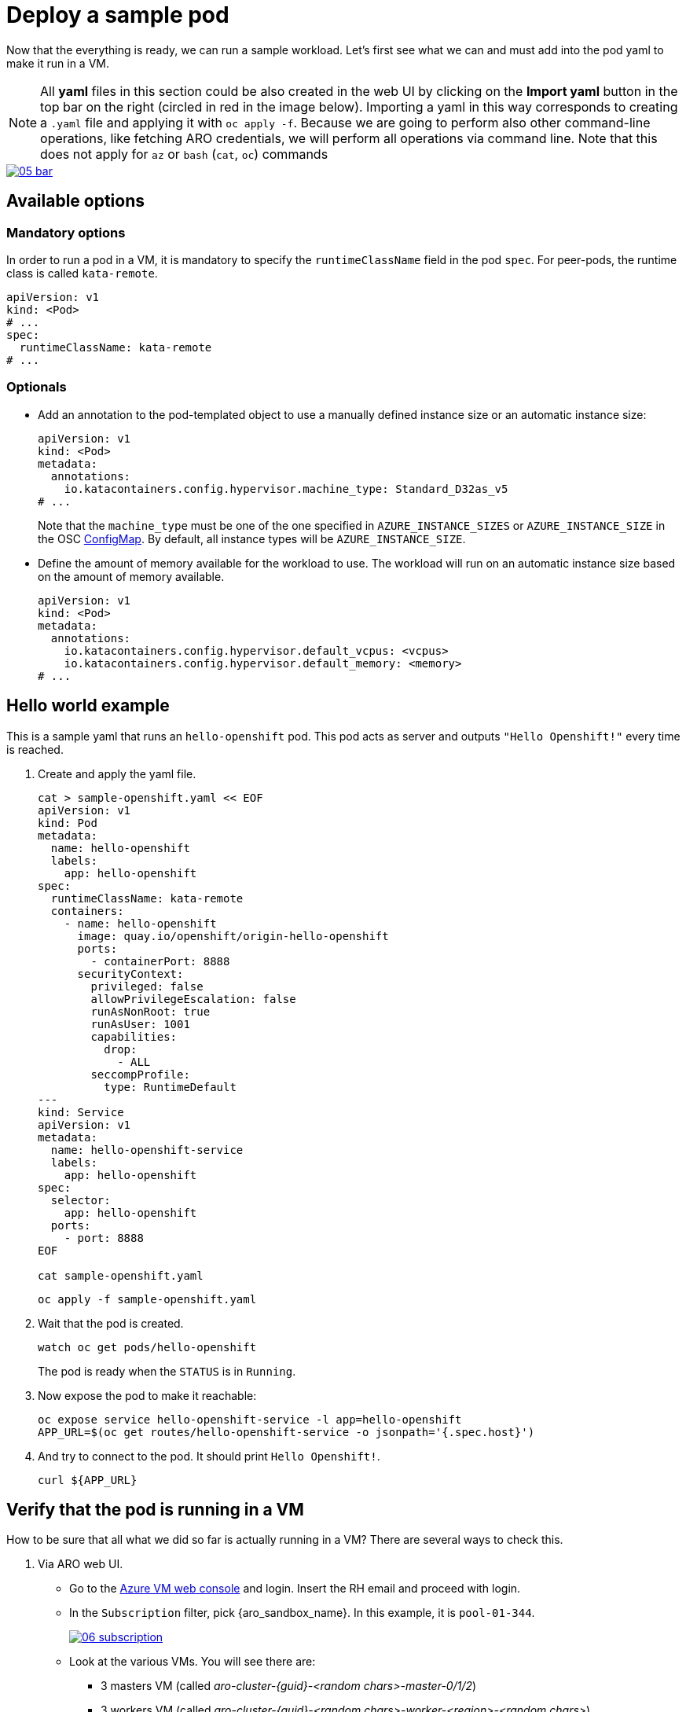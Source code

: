 = Deploy a sample pod

Now that the everything is ready, we can run a sample workload.
Let's first see what we can and must add into the pod yaml to make it run in a VM.

NOTE: All **yaml** files in this section could be also created in the web UI by clicking on the **Import yaml** button in the top bar on the right (circled in red in the image below). Importing a yaml in this way corresponds to creating a `.yaml` file and applying it with `oc apply -f`. Because we are going to perform also other command-line operations, like fetching ARO credentials, we will perform all operations via command line. Note that this does not apply for `az` or `bash` (`cat`, `oc`) commands

image::05-bar.png[link=self, window=blank]

[#options]
== Available options

=== Mandatory options
In order to run a pod in a VM, it is mandatory to specify the `runtimeClassName` field in the pod `spec`. For peer-pods, the runtime class is called `kata-remote`.

[source,yaml,role=execute]
----
apiVersion: v1
kind: <Pod>
# ...
spec:
  runtimeClassName: kata-remote
# ...
----

=== Optionals

* Add an annotation to the pod-templated object to use a manually defined instance size or an automatic instance size:
+
[source,yaml,role=execute]
----
apiVersion: v1
kind: <Pod>
metadata:
  annotations:
    io.katacontainers.config.hypervisor.machine_type: Standard_D32as_v5
# ...
----
+
Note that the `machine_type` must be one of the one specified in `AZURE_INSTANCE_SIZES` or `AZURE_INSTANCE_SIZE` in the OSC xref:02-configure-osc.adoc#pp-cm[ConfigMap]. By default, all instance types will be `AZURE_INSTANCE_SIZE`.

* Define the amount of memory available for the workload to use. The workload will run on an automatic instance size based on the amount of memory available.
+
[source,yaml,role=execute]
----
apiVersion: v1
kind: <Pod>
metadata:
  annotations:
    io.katacontainers.config.hypervisor.default_vcpus: <vcpus>
    io.katacontainers.config.hypervisor.default_memory: <memory>
# ...
----

[#example]
== Hello world example
This is a sample yaml that runs an `hello-openshift` pod. This pod acts as server and outputs `"Hello Openshift!"` every time is reached.

. Create and apply the yaml file.
+
[source,sh,role=execute]
----
cat > sample-openshift.yaml << EOF
apiVersion: v1
kind: Pod
metadata:
  name: hello-openshift
  labels:
    app: hello-openshift
spec:
  runtimeClassName: kata-remote
  containers:
    - name: hello-openshift
      image: quay.io/openshift/origin-hello-openshift
      ports:
        - containerPort: 8888
      securityContext:
        privileged: false
        allowPrivilegeEscalation: false
        runAsNonRoot: true
        runAsUser: 1001
        capabilities:
          drop:
            - ALL
        seccompProfile:
          type: RuntimeDefault
---
kind: Service
apiVersion: v1
metadata:
  name: hello-openshift-service
  labels:
    app: hello-openshift
spec:
  selector:
    app: hello-openshift
  ports:
    - port: 8888
EOF

cat sample-openshift.yaml
----
+
[source,sh,role=execute]
----
oc apply -f sample-openshift.yaml
----

. Wait that the pod is created.
+
[source,sh,role=execute]
----
watch oc get pods/hello-openshift
----
+
The pod is ready when the `STATUS` is in `Running`.

. Now expose the pod to make it reachable:
+
[source,sh,role=execute]
----
oc expose service hello-openshift-service -l app=hello-openshift
APP_URL=$(oc get routes/hello-openshift-service -o jsonpath='{.spec.host}')
----

. And try to connect to the pod. It should print `Hello Openshift!`.
+
[source,sh,role=execute]
----
curl ${APP_URL}
----

[#verify]
== Verify that the pod is running in a VM
How to be sure that all what we did so far is actually running in a VM? There are several ways to check this.

. Via ARO web UI.
  * Go to the https://portal.azure.com/#browse/Microsoft.Compute%2FVirtualMachines[Azure VM web console,window=_blank] and login. Insert the RH email and proceed with login.
  * In the `Subscription` filter, pick {aro_sandbox_name}. In this example, it is `pool-01-344`.
+
image::06-subscription.png[link=self, window=blank]
  * Look at the various VMs. You will see there are:
    ** 3 masters VM (called _aro-cluster-{guid}-<random chars>-master-0/1/2_)
    ** 3 workers VM (called _aro-cluster-{guid}-<random chars>-worker-<region>-<random chars>_)
    ** 1 _bastion-{guid}_ VM, used internally by the workshop infrastructure. The console on the right is actually connected to this VM, and all commands are being performed from here.
    ** 1 **podvm-hello-openshift-<random chars>**. This is where the `hello-openshift` pod is actually running! Note also how the instance tyoe under `Size` column at the right side is not the same as the other VMs. It is indeed `Standard_D8as_v5`, as specified in the OSC xref:02-configure-osc.adoc#pp-cm[ConfigMap].
+
image::07-hello.png[link=self, window=blank]

. Via command line using `az`. Result and observations are same as the web UI.
+
[source,sh,role=execute]
----
az vm list --query "[].{Name:name, VMSize:hardwareProfile.vmSize}" --output table
----
+
Expected output:
+
[source,texinfo,subs="attributes"]
----
Name                                          VMSize
--------------------------------------------  ----------------
aro-cluster-q5hqf-xs7zb-master-0              Standard_D8s_v3
aro-cluster-q5hqf-xs7zb-master-1              Standard_D8s_v3
aro-cluster-q5hqf-xs7zb-master-2              Standard_D8s_v3
aro-cluster-q5hqf-xs7zb-worker-eastus1-6rlsl  Standard_D4s_v3
aro-cluster-q5hqf-xs7zb-worker-eastus2-vt87j  Standard_D4s_v3
aro-cluster-q5hqf-xs7zb-worker-eastus3-6dzt4  Standard_D4s_v3
podvm-hello-openshift-c0311387                Standard_D8as_v5
bastion-q5hqf                                 Standard_DS1_v2
----

. By SSH'ing into the VM.
  * Recall `id_rsa` created when xref:02-configure-osc.adoc#pp-key[setting up the operator]. We will use that to log into the pod VM.
+
[source,sh,role=execute]
----
oc exec -it -n openshift-sandboxed-containers-operator ds/peerpodconfig-ctrl-caa-daemon -- bash
----
  * Get the pod VM private ip address:
    ** List all VMs
+
[source,sh,role=execute]
----
ARO_RESOURCE_GROUP=$(oc get infrastructure/cluster -o jsonpath='{.status.platformStatus.azure.resourceGroupName}')

az vm list \
  --resource-group $ARO_RESOURCE_GROUP \
  --output table
----
+
Example output:
+
[source,texinfo,subs="attributes"]
----
Name                                          ResourceGroup    Location    Zones
--------------------------------------------  ---------------  ----------  -------
aro-cluster-q5hqf-xs7zb-master-0              aro-gqvj3nvq     eastus      1
aro-cluster-q5hqf-xs7zb-master-1              aro-gqvj3nvq     eastus      2
aro-cluster-q5hqf-xs7zb-master-2              aro-gqvj3nvq     eastus      3
aro-cluster-q5hqf-xs7zb-worker-eastus1-6rlsl  aro-gqvj3nvq     eastus      1
aro-cluster-q5hqf-xs7zb-worker-eastus2-vt87j  aro-gqvj3nvq     eastus      2
aro-cluster-q5hqf-xs7zb-worker-eastus3-6dzt4  aro-gqvj3nvq     eastus      3
podvm-hello-openshift-c0311387                aro-gqvj3nvq     eastus
----
    ** Get private ip of the **podvm-hello-openshift-<random_char>** VM (in this case, `podvm-hello-openshift-c0311387`):
+
[source,sh,role=execute]
----
VM_NAME=podvm-hello-openshift-c0311387
ARO_RESOURCE_GROUP=$(oc get infrastructure/cluster -o jsonpath='{.status.platformStatus.azure.resourceGroupName}')

az vm list-ip-addresses --name $VM_NAME \
  --resource-group $ARO_RESOURCE_GROUP \
  --output table
----
+
Example output:
+
[source,texinfo,subs="attributes"]
----
VirtualMachine                  PrivateIPAddresses
------------------------------  --------------------
podvm-hello-openshift-c0311387  10.0.2.10
----
  * Log into the CAA pod (one of the three running in the worker nodes):
+
[source,sh,role=execute]
----
oc exec -it -n openshift-sandboxed-containers-operator ds/peerpodconfig-ctrl-caa-daemon -- bash
----
  * Once in the CAA pod, the `id_rsa` key is already embedded inside in `/root/.ssh/`. Simply log into the pod VM:
+
[source,sh,role=execute]
----
ssh peerpod@10.0.2.10
----
  * Inspect the VM. For example, check the ip address with `ip addr` and see how it differs from the original vm (type `exit` to log out), check the kernel version with `uname -r`, processes running with `ps -aux`, os-release with `cat /etc/os-release` and so on.
+
Example: check the kernel version (assumes you are in the CAA pod).
+
[source,sh,role=execute]
----
uname -r # get current worker kernel
ssh peerpod@10.0.2.10 uname -r
----
+
Expected output:
+
[source,texinfo,subs="attributes"]
----
# uname -r
4.18.0-372.64.1.el8_6.x86_64 # <----------------
# ssh peerpod@10.0.2.10 uname -r
The authenticity of host '10.0.2.10 (10.0.2.10)' can't be established.
ED25519 key fingerprint is SHA256:nsvcoaTXbJQ+z8QqZE6QHmmiD33s+e5/GPZ4UxXSmvo.
This key is not known by any other names
Are you sure you want to continue connecting (yes/no/[fingerprint])? yes
Failed to add the host to the list of known hosts (/root/.ssh/known_hosts).
5.14.0-362.8.1.el9_3.x86_64 # <----------------
----

[#destroy]
== Destroy the hello-openshift pod
The `hello-openshift` pod is no different from any other pod, therefore it can be destroyed just as the others (via command line, web ui, etc.). Behind the scenes, the operator will make sure that the created VM will also be completely deallocated.